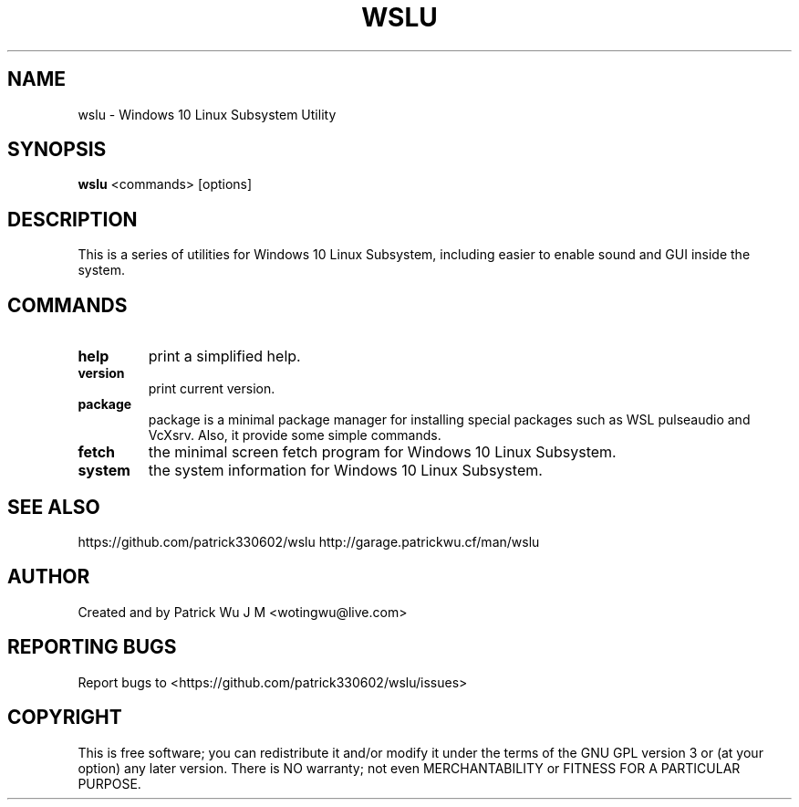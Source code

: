 .TH WSLU "1" "May 2017" "0.15.0" "wslu User Manual"

.SH NAME
wslu \- Windows 10 Linux Subsystem Utility
.SH SYNOPSIS
.B wslu \fR<commands> [options]

.SH DESCRIPTION
This is a series of utilities for Windows 10 Linux Subsystem, including easier to enable sound and GUI inside the system. 

.SH COMMANDS
.TP
.B help
print a simplified help.
.TP
.B version
print current version.
.TP
.B package
package is a minimal package manager for installing special packages such as WSL pulseaudio and VcXsrv. Also, it provide some simple commands.
.TP
.B fetch
the minimal screen fetch program for Windows 10 Linux Subsystem.
.TP
.B system
the system information for Windows 10 Linux Subsystem.


.SH "SEE ALSO"
https://github.com/patrick330602/wslu
http://garage.patrickwu.cf/man/wslu

.SH AUTHOR
Created and by Patrick Wu J M <wotingwu@live.com>

.SH REPORTING BUGS
Report bugs to <https://github.com/patrick330602/wslu/issues>

.SH COPYRIGHT
This is free software; you can redistribute it and/or modify
it under the terms of the GNU GPL version 3 or (at your option) any later version.
There is NO warranty; not even MERCHANTABILITY or FITNESS FOR A PARTICULAR PURPOSE.
